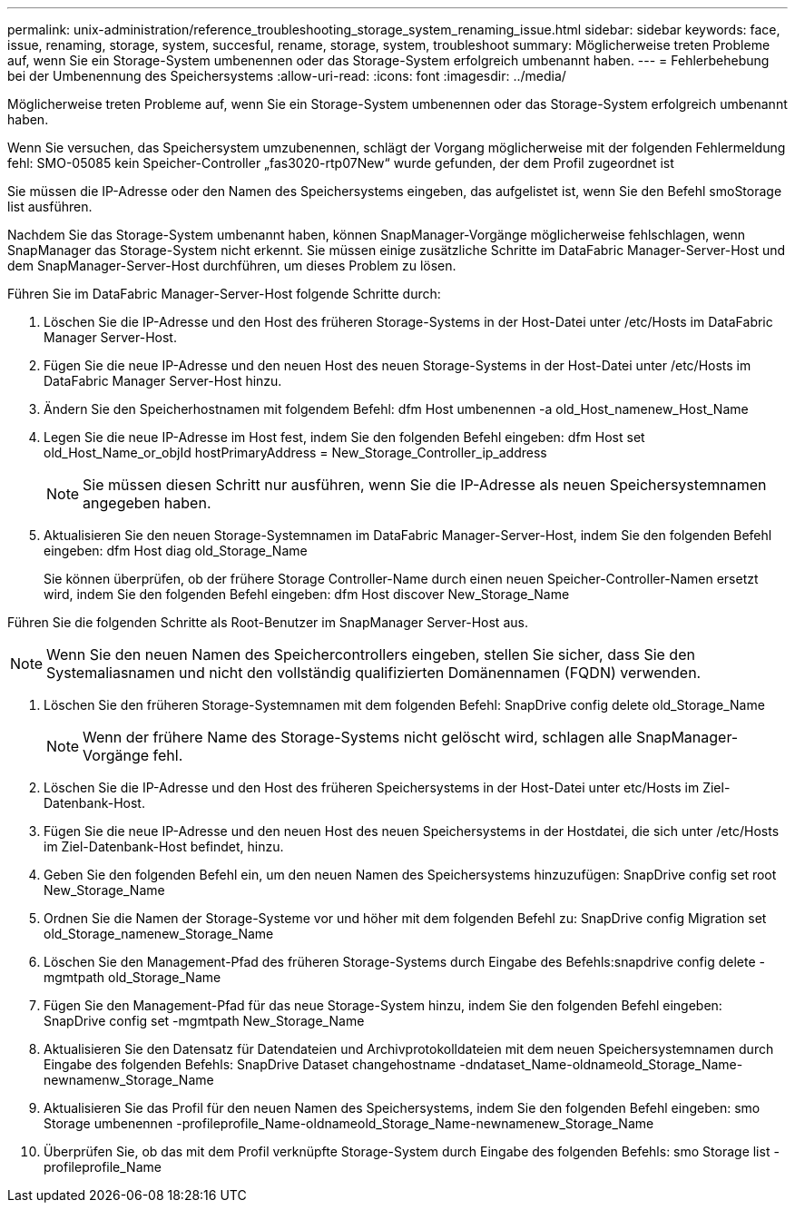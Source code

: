 ---
permalink: unix-administration/reference_troubleshooting_storage_system_renaming_issue.html 
sidebar: sidebar 
keywords: face, issue, renaming, storage, system, succesful, rename, storage, system, troubleshoot 
summary: Möglicherweise treten Probleme auf, wenn Sie ein Storage-System umbenennen oder das Storage-System erfolgreich umbenannt haben. 
---
= Fehlerbehebung bei der Umbenennung des Speichersystems
:allow-uri-read: 
:icons: font
:imagesdir: ../media/


[role="lead"]
Möglicherweise treten Probleme auf, wenn Sie ein Storage-System umbenennen oder das Storage-System erfolgreich umbenannt haben.

Wenn Sie versuchen, das Speichersystem umzubenennen, schlägt der Vorgang möglicherweise mit der folgenden Fehlermeldung fehl: SMO-05085 kein Speicher-Controller „fas3020-rtp07New“ wurde gefunden, der dem Profil zugeordnet ist

Sie müssen die IP-Adresse oder den Namen des Speichersystems eingeben, das aufgelistet ist, wenn Sie den Befehl smoStorage list ausführen.

Nachdem Sie das Storage-System umbenannt haben, können SnapManager-Vorgänge möglicherweise fehlschlagen, wenn SnapManager das Storage-System nicht erkennt. Sie müssen einige zusätzliche Schritte im DataFabric Manager-Server-Host und dem SnapManager-Server-Host durchführen, um dieses Problem zu lösen.

Führen Sie im DataFabric Manager-Server-Host folgende Schritte durch:

. Löschen Sie die IP-Adresse und den Host des früheren Storage-Systems in der Host-Datei unter /etc/Hosts im DataFabric Manager Server-Host.
. Fügen Sie die neue IP-Adresse und den neuen Host des neuen Storage-Systems in der Host-Datei unter /etc/Hosts im DataFabric Manager Server-Host hinzu.
. Ändern Sie den Speicherhostnamen mit folgendem Befehl: dfm Host umbenennen -a old_Host_namenew_Host_Name
. Legen Sie die neue IP-Adresse im Host fest, indem Sie den folgenden Befehl eingeben: dfm Host set old_Host_Name_or_objId hostPrimaryAddress = New_Storage_Controller_ip_address
+

NOTE: Sie müssen diesen Schritt nur ausführen, wenn Sie die IP-Adresse als neuen Speichersystemnamen angegeben haben.

. Aktualisieren Sie den neuen Storage-Systemnamen im DataFabric Manager-Server-Host, indem Sie den folgenden Befehl eingeben: dfm Host diag old_Storage_Name
+
Sie können überprüfen, ob der frühere Storage Controller-Name durch einen neuen Speicher-Controller-Namen ersetzt wird, indem Sie den folgenden Befehl eingeben: dfm Host discover New_Storage_Name



Führen Sie die folgenden Schritte als Root-Benutzer im SnapManager Server-Host aus.


NOTE: Wenn Sie den neuen Namen des Speichercontrollers eingeben, stellen Sie sicher, dass Sie den Systemaliasnamen und nicht den vollständig qualifizierten Domänennamen (FQDN) verwenden.

. Löschen Sie den früheren Storage-Systemnamen mit dem folgenden Befehl: SnapDrive config delete old_Storage_Name
+

NOTE: Wenn der frühere Name des Storage-Systems nicht gelöscht wird, schlagen alle SnapManager-Vorgänge fehl.

. Löschen Sie die IP-Adresse und den Host des früheren Speichersystems in der Host-Datei unter etc/Hosts im Ziel-Datenbank-Host.
. Fügen Sie die neue IP-Adresse und den neuen Host des neuen Speichersystems in der Hostdatei, die sich unter /etc/Hosts im Ziel-Datenbank-Host befindet, hinzu.
. Geben Sie den folgenden Befehl ein, um den neuen Namen des Speichersystems hinzuzufügen: SnapDrive config set root New_Storage_Name
. Ordnen Sie die Namen der Storage-Systeme vor und höher mit dem folgenden Befehl zu: SnapDrive config Migration set old_Storage_namenew_Storage_Name
. Löschen Sie den Management-Pfad des früheren Storage-Systems durch Eingabe des Befehls:snapdrive config delete -mgmtpath old_Storage_Name
. Fügen Sie den Management-Pfad für das neue Storage-System hinzu, indem Sie den folgenden Befehl eingeben: SnapDrive config set -mgmtpath New_Storage_Name
. Aktualisieren Sie den Datensatz für Datendateien und Archivprotokolldateien mit dem neuen Speichersystemnamen durch Eingabe des folgenden Befehls: SnapDrive Dataset changehostname -dndataset_Name-oldnameold_Storage_Name-newnamenw_Storage_Name
. Aktualisieren Sie das Profil für den neuen Namen des Speichersystems, indem Sie den folgenden Befehl eingeben: smo Storage umbenennen -profileprofile_Name-oldnameold_Storage_Name-newnamenew_Storage_Name
. Überprüfen Sie, ob das mit dem Profil verknüpfte Storage-System durch Eingabe des folgenden Befehls: smo Storage list -profileprofile_Name

